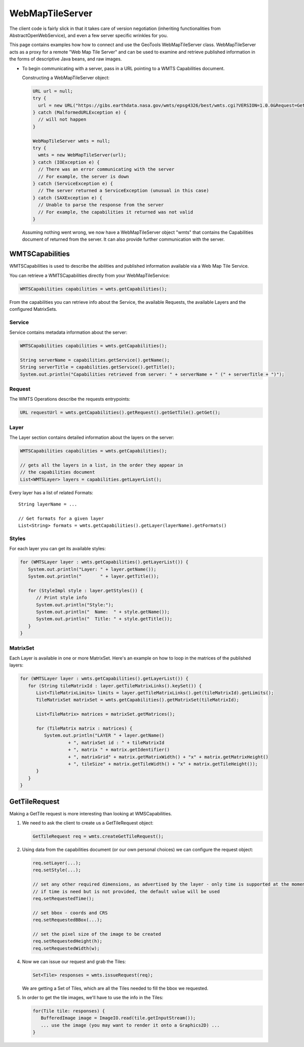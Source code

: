WebMapTileServer
================

The client code is fairly slick in that it takes care of version negotiation (inheriting functionalities from AbstractOpenWebService),
and even a few server specific wrinkles for you.

This page contains examples how how to connect and use the GeoTools WebMapTileServer class. WebMapTileServer acts as a proxy
for a remote "Web Map Tile Server" and can be used to examine and retrieve published information in the forms of descriptive Java beans, and raw images.

* To begin communicating with a server, pass in a URL pointing to a WMTS Capabilities document.

  Constructing a WebMapTileServer object:

  .. code-block:: java

    URL url = null;
    try {
      url = new URL("https://gibs.earthdata.nasa.gov/wmts/epsg4326/best/wmts.cgi?VERSION=1.0.0&Request=GetCapabilities&Service=WMTS");
    } catch (MalformedURLException e) {
      // will not happen
    }

    WebMapTileServer wmts = null;
    try {
      wmts = new WebMapTileServer(url);
    } catch (IOException e) {
      // There was an error communicating with the server
      // For example, the server is down
    } catch (ServiceException e) {
      // The server returned a ServiceException (unusual in this case)
    } catch (SAXException e) {
      // Unable to parse the response from the server
      // For example, the capabilities it returned was not valid
    }

  Assuming nothing went wrong, we now have a WebMapTileServer object "wmts"
  that contains the Capabilities document of returned from the server. It
  can also provide further communication with the server.


WMTSCapabilities
----------------

WMTSCapabilities is used to describe the abilities and published information available via a Web Map Tile Service.

You can retrieve a WMTSCapabilities directly from your WebMapTileService:

.. code-block:: java

  WMTSCapabilities capabilities = wmts.getCapabilities();

From the capabilities you can retrieve info about the Service, the available Requests, the available Layers and the
configured MatrixSets.

Service
^^^^^^^

Service contains metadata information about the server:

.. code-block:: java

  WMTSCapabilities capabilities = wmts.getCapabilities();

  String serverName = capabilities.getService().getName();
  String serverTitle = capabilities.getService().getTitle();
  System.out.println("Capabilities retrieved from server: " + serverName + " (" + serverTitle + ")");

Request
^^^^^^^

The WMTS Operations describe the requests entrypoints:

.. code-block:: java

  URL requestUrl = wmts.getCapabilities().getRequest().getGetTile().getGet();

Layer
^^^^^

The Layer section contains detailed information about the layers on the server:

.. code-block:: java

  WMTSCapabilities capabilities = wmts.getCapabilities();

  // gets all the layers in a list, in the order they appear in
  // the capabilities document
  List<WMTSLayer> layers = capabilities.getLayerList();


Every layer has a list of related Formats::

  String layerName = ...

  // Get formats for a given layer
  List<String> formats = wmts.getCapabilities().getLayer(layerName).getFormats()

Styles
^^^^^^

For each layer you can get its available styles:

.. code-block:: java

  for (WMTSLayer layer : wmts.getCapabilities().getLayerList()) {
     System.out.println("Layer: " + layer.getName());
     System.out.println("       " + layer.getTitle());

     for (StyleImpl style : layer.getStyles()) {
        // Print style info
        System.out.println("Style:");
        System.out.println("  Name:  " + style.getName());
        System.out.println("  Title: " + style.getTitle());
     }
  }


MatrixSet
^^^^^^^^^

Each Layer is available in one or more MatrixSet.
Here's an example on how to loop in the matrices of the published layers:

.. code-block:: java

  for (WMTSLayer layer : wmts.getCapabilities().getLayerList()) {
     for (String tileMatrixId : layer.getTileMatrixLinks().keySet()) {
        List<TileMatrixLimits> limits = layer.getTileMatrixLinks().get(tileMatrixId).getLimits();
        TileMatrixSet matrixSet = wmts.getCapabilities().getMatrixSet(tileMatrixId);

        List<TileMatrix> matrices = matrixSet.getMatrices();

        for (TileMatrix matrix : matrices) {
           System.out.println("LAYER " + layer.getName()
                    + ", matrixSet id : " + tileMatrixId
                    + ", matrix " + matrix.getIdentifier()
                    + ", matrixGrid" + matrix.getMatrixWidth() + "x" + matrix.getMatrixHeight()
                    + ", tileSize" + matrix.getTileWidth() + "x" + matrix.getTileHeight());
        }
     }
  }


GetTileRequest
--------------

Making a GetTile request is more interesting than looking at WMSCapabilities.

1. We need to ask the client to create us a GetTileRequest object:

   .. code-block:: java

     GetTileRequest req = wmts.createGetTileRequest();

2. Using data from the capabilities document (or our own personal choices) we can configure the request object:

   .. code-block:: java

     req.setLayer(...);
     req.setStyle(...);

     // set any other required dimensions, as advertised by the layer - only time is supported at the moment
     // if time is need but is not provided, the default value will be used
     req.setRequestedTime();

     // set bbox - coords and CRS
     req.setRequestedBBox(...);

     // set the pixel size of the image to be created
     req.setRequestedHeight(h);
     req.setRequestedWidth(w);

4. Now we can issue our request and grab the Tiles:

   .. code-block:: java

     Set<Tile> responses = wmts.issueRequest(req);

   We are getting a Set of Tiles, which are all the Tiles needed to fill
   the bbox we requested.

5. In order to get the tile images, we'll have to use the info in the Tiles:

   .. code-block:: java

     for(Tile tile: responses) {
        BufferedImage image = ImageIO.read(tile.getInputStream());
        ... use the image (you may want to render it onto a Graphics2D) ...
     }
